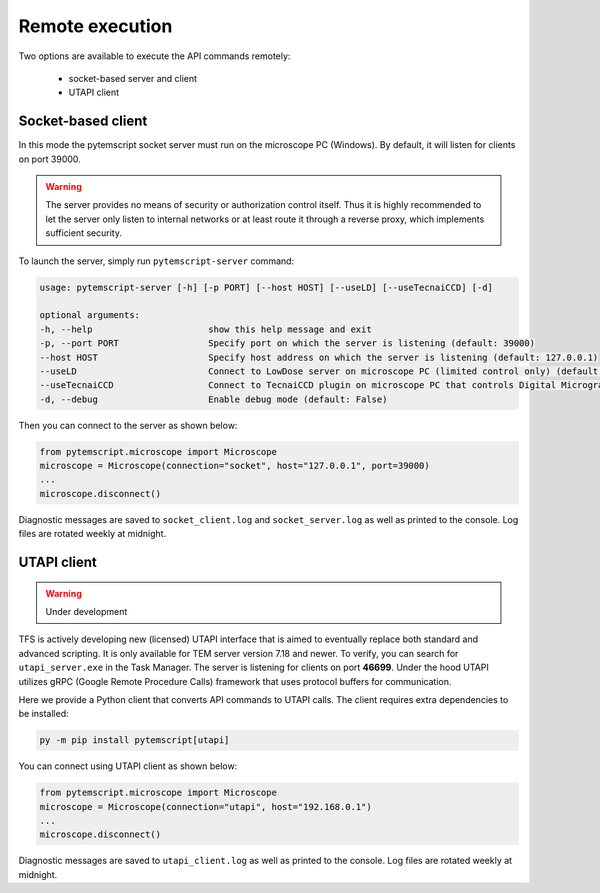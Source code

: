 .. _remote:

Remote execution
================

Two options are available to execute the API commands remotely:

 * socket-based server and client
 * UTAPI client

Socket-based client
-------------------

In this mode the pytemscript socket server must run on the microscope PC (Windows).
By default, it will listen for clients on port 39000.

.. warning::

    The server provides no means of security or authorization control itself.
    Thus it is highly recommended to let the server only listen to internal networks or at least route it through a reverse proxy, which implements sufficient security.

To launch the server, simply run ``pytemscript-server`` command:

.. code-block:: none

    usage: pytemscript-server [-h] [-p PORT] [--host HOST] [--useLD] [--useTecnaiCCD] [-d]

    optional arguments:
    -h, --help                      show this help message and exit
    -p, --port PORT                 Specify port on which the server is listening (default: 39000)
    --host HOST                     Specify host address on which the server is listening (default: 127.0.0.1)
    --useLD                         Connect to LowDose server on microscope PC (limited control only) (default: False)
    --useTecnaiCCD                  Connect to TecnaiCCD plugin on microscope PC that controls Digital Micrograph (may be faster than via TIA / std scripting) (default: False)
    -d, --debug                     Enable debug mode (default: False)

Then you can connect to the server as shown below:

.. code-block:: python

    from pytemscript.microscope import Microscope
    microscope = Microscope(connection="socket", host="127.0.0.1", port=39000)
    ...
    microscope.disconnect()

Diagnostic messages are saved to ``socket_client.log`` and ``socket_server.log`` as well as printed to the console. Log files are rotated weekly at midnight.

UTAPI client
------------

.. warning:: Under development

TFS is actively developing new (licensed) UTAPI interface that is aimed to eventually replace both standard and
advanced scripting. It is only available for TEM server version 7.18 and newer. To verify,
you can search for ``utapi_server.exe`` in the Task Manager. The server is listening for clients on port
**46699**. Under the hood UTAPI utilizes gRPC (Google Remote Procedure Calls) framework that uses protocol
buffers for communication.

Here we provide a Python client that converts API commands to UTAPI calls.
The client requires extra dependencies to be installed:

.. code-block:: python

    py -m pip install pytemscript[utapi]

You can connect using UTAPI client as shown below:

.. code-block:: python

    from pytemscript.microscope import Microscope
    microscope = Microscope(connection="utapi", host="192.168.0.1")
    ...
    microscope.disconnect()

Diagnostic messages are saved to ``utapi_client.log`` as well as printed to the console. Log files are rotated weekly at midnight.
